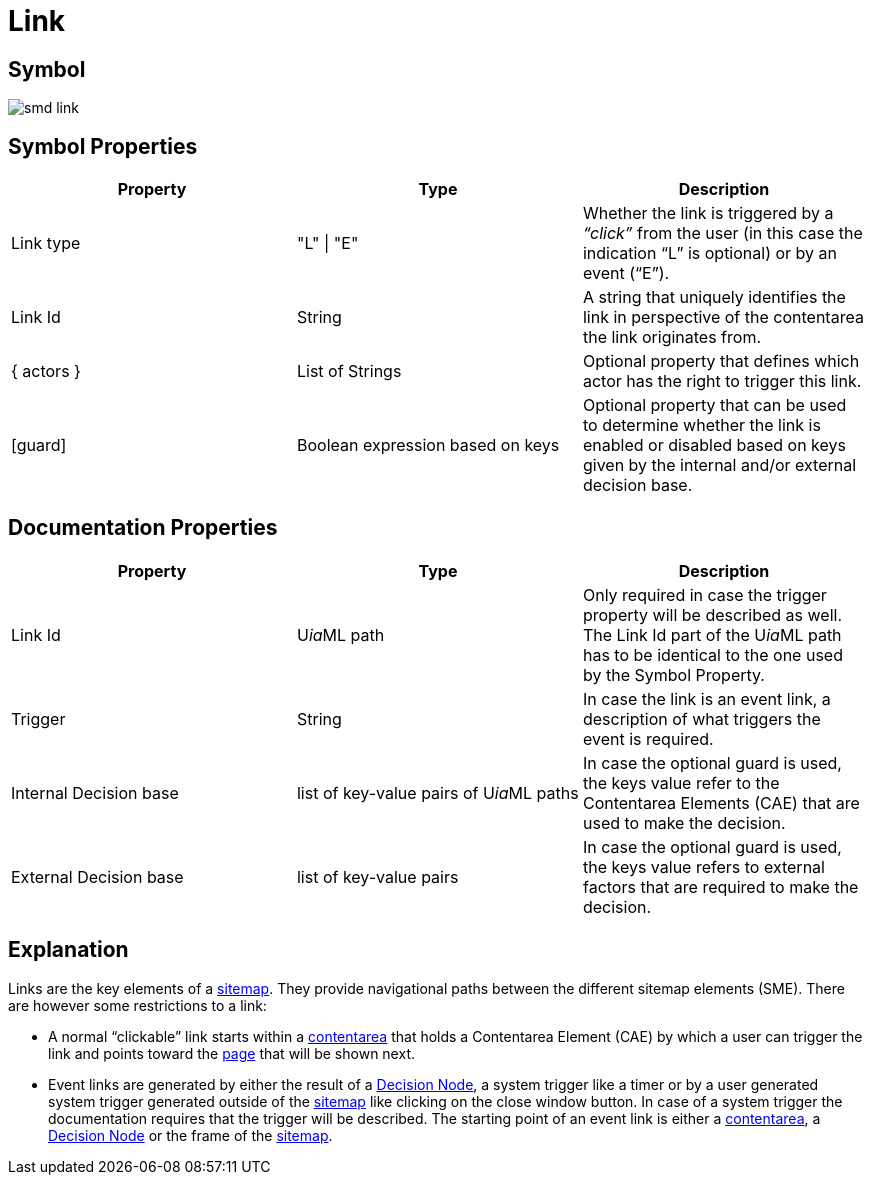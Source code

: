 = Link

== Symbol
image::smd-link.png[smd link]

== Symbol Properties

[options=header]
|===
| Property | Type | Description
| Link type | "L" \| "E" | Whether the link is triggered by a __“click”__ from the user (in this case the indication “L” is optional) or by an event (“E”).
| Link Id | String | A string that uniquely identifies the link in perspective of the contentarea the link originates from.
| { actors } | List of Strings | Optional property that defines which actor has the right to trigger this link.
| [guard] | Boolean expression based on keys | Optional property that can be used to determine whether the link is enabled or disabled based on keys given by the internal and/or external decision base. 
|===

== Documentation Properties

[options=header]
|===
| Property | Type | Description
| Link Id | U__ia__ML path | Only required in case the trigger property will be described as well. +
The Link Id part of the U__ia__ML path has to be identical to the one used by the Symbol Property. 
| Trigger | String | In case the link is an event link, a description of what triggers the event is required.
| Internal Decision base | list of key-value pairs of U__ia__ML paths | In case the optional guard is used, the keys value refer to the Contentarea Elements (CAE) that are used to make the decision.
| External Decision base | list of key-value pairs | In case the optional guard is used, the keys value refers to external factors that are required to make the decision.
|===

== Explanation
Links are the key elements of a link:../smd-sitemap/README.adoc[sitemap]. They provide navigational paths between the different sitemap elements (SME). There are however some restrictions to a link:

* A normal “clickable” link starts within a link:../smd-contentarea/README.adoc[contentarea] that holds a Contentarea Element (CAE) by which a user can trigger the link and points toward the link:../smd-page/README.adoc[page] that will be shown next.

* Event links are generated by either the result of a link:../smd-decision-node/README.adoc[Decision Node], a system trigger like a timer or by a user generated system trigger generated outside of the link:../smd-sitemap/README.adoc[sitemap] like clicking on the close window button.
In case of a system trigger the documentation requires that the trigger will be described.
The starting point of an event link is either a link:../smd-contentarea/README.adoc[contentarea], a link:../smd-decision-node/README.adoc[Decision Node] or the frame of the link:../smd-sitemap/README.adoc[sitemap].
